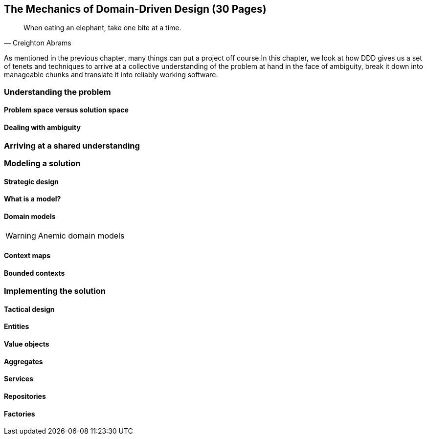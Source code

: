 [#_mechanics_of_domain_driven_design]
== The Mechanics of Domain-Driven Design (30 Pages)

[quote,Creighton Abrams]
When eating an elephant, take one bite at a time.

As mentioned in the previous chapter, many things can put a project off course.In this chapter, we look at how DDD gives us a set of tenets and techniques to arrive at a collective understanding of the problem at hand in the face of ambiguity, break it down into manageable chunks and translate it into reliably working software.

=== Understanding the problem

==== Problem space versus solution space

==== Dealing with ambiguity

=== Arriving at a shared understanding

=== Modeling a solution

==== Strategic design

==== What is a model?

==== Domain models
[WARNING]
Anemic domain models

==== Context maps

[#_bounded_contexts]
==== Bounded contexts


=== Implementing the solution

==== Tactical design

[#_entities]
==== Entities

==== Value objects

[#_aggregates]
==== Aggregates

==== Services

==== Repositories

==== Factories